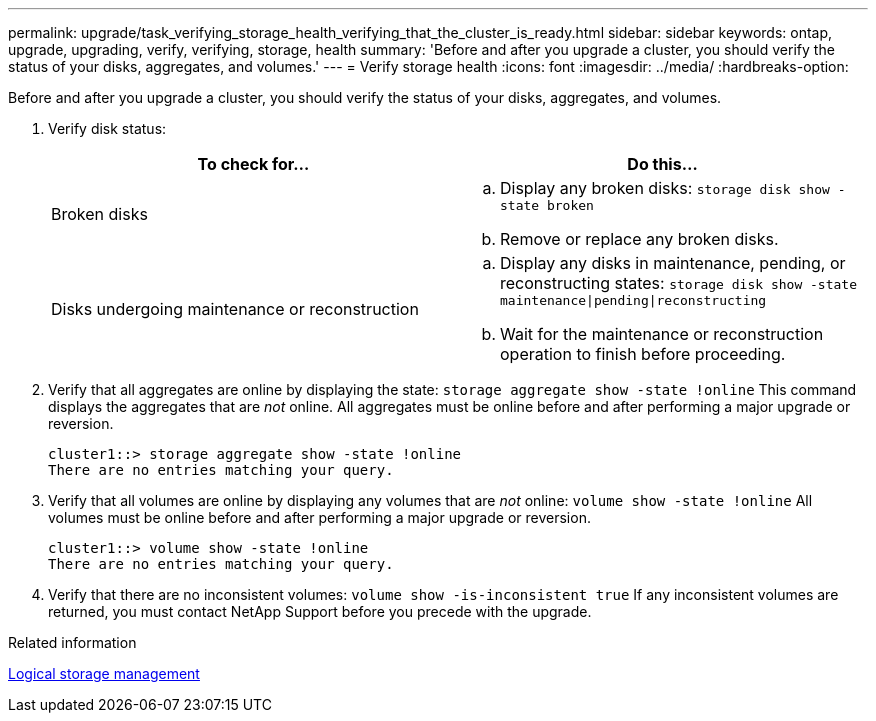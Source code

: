 ---
permalink: upgrade/task_verifying_storage_health_verifying_that_the_cluster_is_ready.html
sidebar: sidebar
keywords: ontap, upgrade, upgrading, verify, verifying, storage, health
summary: 'Before and after you upgrade a cluster, you should verify the status of your disks, aggregates, and volumes.'
---
= Verify storage health
:icons: font
:imagesdir: ../media/
:hardbreaks-option:

[.lead]
Before and after you upgrade a cluster, you should verify the status of your disks, aggregates, and volumes.

. Verify disk status:
+
[cols=2*,options="header"]
|===
| To check for...| Do this...
a|
Broken disks
a|
 .. Display any broken disks:
 `storage disk show -state broken`
 .. Remove or replace any broken disks.
a|
Disks undergoing maintenance or reconstruction
a|
 .. Display any disks in maintenance, pending, or reconstructing states:
 `storage disk show -state maintenance\|pending\|reconstructing`
 .. Wait for the maintenance or reconstruction operation to finish before proceeding.
|===
+
. Verify that all aggregates are online by displaying the state:
`storage aggregate show -state !online`
This command displays the aggregates that are _not_ online. All aggregates must be online before and after performing a major upgrade or reversion.
+
----
cluster1::> storage aggregate show -state !online
There are no entries matching your query.
----
+
. Verify that all volumes are online by displaying any volumes that are _not_ online: 
`volume show -state !online`
All volumes must be online before and after performing a major upgrade or reversion.
+
----
cluster1::> volume show -state !online
There are no entries matching your query.
----
+
. Verify that there are no inconsistent volumes:
`volume show -is-inconsistent true`
If any inconsistent volumes are returned, you must contact NetApp Support before you precede with the upgrade.

.Related information

link:../volumes/index.html[Logical storage management]
